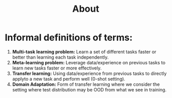 #+TITLE: About

* Informal definitions of terms:
1. *Multi-task learning problem:* Learn a set of different tasks faster or better than learning each task independently.
2. *Meta-learning problem:* Leverage data/experience on previous tasks to learn new tasks faster or more effectively.
3. *Transfer learning:* Using data/experience from previous tasks to directly applyto a new task and perform well (0-shot setting).
4. *Domain Adaptation:* Form of transfer learning where we consider the setting where test distribution may be OOD from what we see in training.
